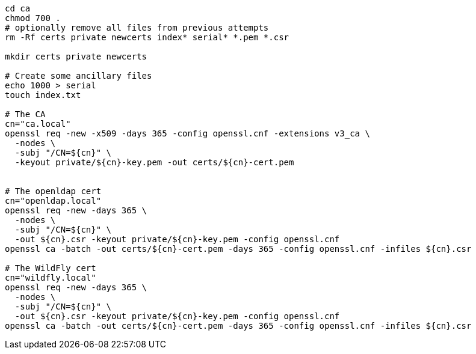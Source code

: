 
[source,sh]
----
cd ca
chmod 700 .
# optionally remove all files from previous attempts
rm -Rf certs private newcerts index* serial* *.pem *.csr

mkdir certs private newcerts

# Create some ancillary files
echo 1000 > serial
touch index.txt

# The CA
cn="ca.local"
openssl req -new -x509 -days 365 -config openssl.cnf -extensions v3_ca \
  -nodes \
  -subj "/CN=${cn}" \
  -keyout private/${cn}-key.pem -out certs/${cn}-cert.pem


# The openldap cert
cn="openldap.local"
openssl req -new -days 365 \
  -nodes \
  -subj "/CN=${cn}" \
  -out ${cn}.csr -keyout private/${cn}-key.pem -config openssl.cnf
openssl ca -batch -out certs/${cn}-cert.pem -days 365 -config openssl.cnf -infiles ${cn}.csr

# The WildFly cert
cn="wildfly.local"
openssl req -new -days 365 \
  -nodes \
  -subj "/CN=${cn}" \
  -out ${cn}.csr -keyout private/${cn}-key.pem -config openssl.cnf
openssl ca -batch -out certs/${cn}-cert.pem -days 365 -config openssl.cnf -infiles ${cn}.csr

----

